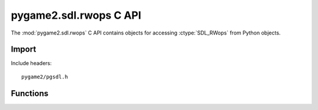 =======================
pygame2.sdl.rwops C API
=======================

The :mod:`pygame2.sdl.rwops` C API contains objects for
accessing :ctype:`SDL_RWops` from Python objects.

Import
------
Include headers::

  pygame2/pgsdl.h

.. cfunction:: int import_pygame2_sdl_rwops (void)

  Imports the :mod:`pygame2.sdl.rwops` module. This returns 0 on success
  and -1 on failure.

Functions
---------
.. cfunction:: SDL_RWops* RWopsFromPython (PyObject *obj)

  Creates a :ctype:`SDL_RWops` object from the passed Python object.
  *obj* must be some file-like or buffer-like object supporting the binary read,
  write, seek, tell and close methods to be fully usable as :ctype:`SDL_RWops`.
  On failure, this returns NULL.

.. cfunction:: int RWopsCheckPython (SDL_RWops *rw)

  Checks, whether the passed :ctype:`SDL_RWops` was created from a Python
  object. This returns 1 for a Python object, 0 if it is not a Python object and
  -1 on failure.

.. cfunction:: SDL_RWops* RWopsFromPythonThreaded (PyObject *obj)
  
  Creates a :ctype:`SDL_RWops` object with threading support from the passed
  Python object. *obj* must be some file-like or buffer-like object supporting
  the binary read, write, seek, tell and close methods to be fully usable as
  :ctype:`SDL_RWops`. On failure, this returns NULL.

.. cfunction:: int RWopsCheckPythonThreaded (SDL_RWops *rw)

  Checks, whether the passed :ctype:`SDL_RWops` was created from a Python
  object. This returns 1 for a Python object, 0 if it is not a Python object and
  -1 on failure.
